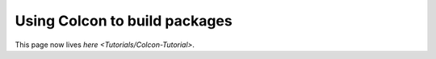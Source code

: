 
Using Colcon to build packages
==============================

This page now lives `here <Tutorials/Colcon-Tutorial>`.
